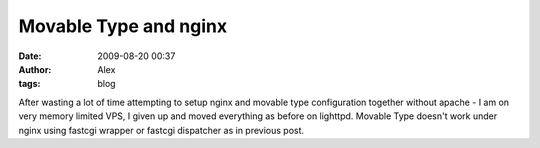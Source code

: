 Movable Type and nginx
######################
:date: 2009-08-20 00:37
:author: Alex
:tags: blog

After wasting a lot of time attempting to setup nginx and movable type
configuration together without apache - I am on very memory limited VPS,
I given up and moved everything as before on lighttpd. Movable Type
doesn't work under nginx using fastcgi wrapper or fastcgi dispatcher as
in previous post.

